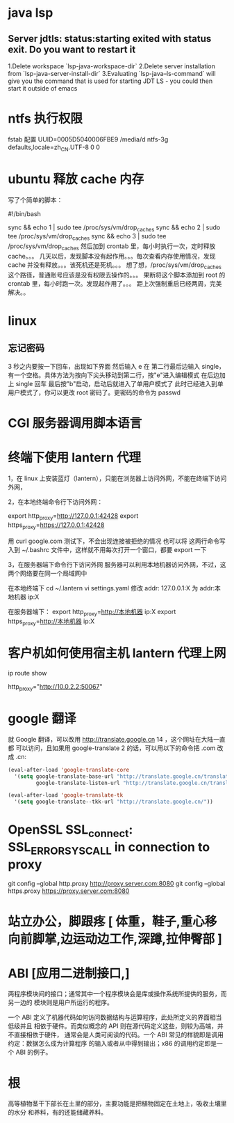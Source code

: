 * java lsp
** Server jdtls: status:starting exited with status exit. Do you want to restart it
   1.Delete workspace `lsp-java-workspace-dir`
   2.Delete server installation from `lsp-java-server-install-dir`
   3.Evaluating `lsp-java--ls-command` will give you the command that is used for starting JDT LS - you could then start it outside of emacs
* ntfs 执行权限
  fstab 配置
  UUID=0005D5040006FBE9   /media/d        ntfs-3g defaults,locale=zh_CN.UTF-8     0       0
* ubuntu 释放 cache 内存
写了个简单的脚本：

#!/bin/bash                                                                                                                                                                                                 

sync && echo 1 | sudo tee /proc/sys/vm/drop_caches
sync && echo 2 | sudo tee /proc/sys/vm/drop_caches
sync && echo 3 | sudo tee /proc/sys/vm/drop_caches
然后加到 crontab 里，每小时执行一次，定时释放 cache。。。 
几天以后，发现脚本没有起作用。。。每次查看内存使用情况，发现 cache 并没有释放。。。该死机还是死机。。。 
想了想，/proc/sys/vm/drop_caches 这个路径，普通账号应该是没有权限去操作的。。。 
果断将这个脚本添加到 root 的 crontab 里，每小时跑一次。发现起作用了。。。 
距上次强制重启已经两周，完美解决。。
* linux
** 忘记密码
   3 秒之内要按一下回车，出现如下界面
   然后输入 e
   在 第二行最后边输入 single，有一个空格。具体方法为按向下尖头移动到第二行，按"e"进入编辑模式
   在后边加上 single 回车
   最后按"b"启动，启动后就进入了单用户模式了
   此时已经进入到单用户模式了，你可以更改 root 密码了。更密码的命令为 passwd
* CGI 服务器调用脚本语言
* 终端下使用 lantern 代理
  1，在 linux 上安装蓝灯（lantern），只能在浏览器上访问外网，不能在终端下访问外网，
 
  2，在本地终端命令行下访问外网：

       export http_proxy=http://127.0.0.1:42428
       export https_proxy=https://127.0.0.1:42428
       
       # 127.0.0.1:40695
      用 curl google.com 测试下，不会出现连接被拒绝的情况
      也可以将 这两行命令写入到  ~/.bashrc 文件中，这样就不用每次打开一个窗口，都要 export 一下


3，在服务器端下命令行下访问外网
     服务器可以利用本地机器访问外网，不过，这两个网络要在同一个局域网中
     
     在本地终端下 
     cd  ~/.lantern
     vi  settings.yaml
     修改 addr: 127.0.0.1:X  为  addr:本地机器 ip:X

     在服务器端下：
     export  http_proxy=http://本地机器 ip:X
     export  https_proxy=http://本地机器 ip:X
* 客户机如何使用宿主机 lantern 代理上网
  ip route show
  # 查看 route
  http_proxy="http://10.0.2.2:50067"
  # virtualbox 默认路由 10.0.2.2
  # lantern 端口 50067
* google 翻译
  就 Google 翻译，可以改用 http://translate.google.cn 14 ，这个网址在大陆一直都
  可以访问，且如果用 google-translate 2 的话，可以用以下的命令把 .com 改成 .cn:
  #+begin_src lisp
    (eval-after-load 'google-translate-core
      '(setq google-translate-base-url "http://translate.google.cn/translate_a/single"
             google-translate-listen-url "http://translate.google.cn/translate_tts"))

    (eval-after-load 'google-translate-tk
      '(setq google-translate--tkk-url "http://translate.google.cn/"))
#+end_src
* OpenSSL SSL_connect: SSL_ERROR_SYSCALL in connection to proxy
  git config --global http.proxy http://proxy.server.com:8080
  git config --global https.proxy https://proxy.server.com:8080
* 站立办公，脚跟疼 [ 体重，鞋子,重心移向前脚掌,边运动边工作,深蹲,拉伸臀部 ]
* ABI [应用二进制接口,]
  两程序模块间的接口；通常其中一个程序模块会是库或操作系统所提供的服务，而另一边的
  模块则是用户所运行的程序。

一个 ABI 定义了机器代码如何访问数据结构与运算程序，此处所定义的界面相当低级并且
相依于硬件。而类似概念的 API 则在源代码定义这些，则较为高端，并不直接相依于硬件，
通常会是人类可阅读的代码。一个 ABI 常见的样貌即是调用约定：数据怎么成为计算程序
的输入或者从中得到输出；x86 的调用约定即是一个 ABI 的例子。
* 根
  高等植物茎干下部长在土里的部分，主要功能是把植物固定在土地上，吸收土壤里的水分
  和养料，有的还能储藏养料。
